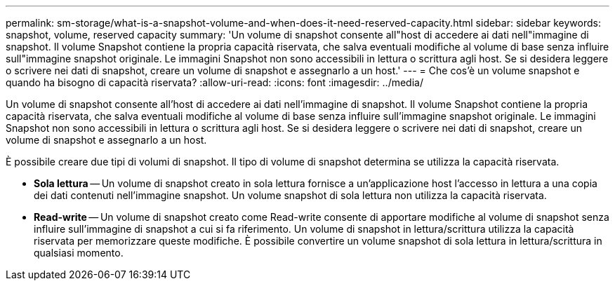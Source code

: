 ---
permalink: sm-storage/what-is-a-snapshot-volume-and-when-does-it-need-reserved-capacity.html 
sidebar: sidebar 
keywords: snapshot, volume, reserved capacity 
summary: 'Un volume di snapshot consente all"host di accedere ai dati nell"immagine di snapshot. Il volume Snapshot contiene la propria capacità riservata, che salva eventuali modifiche al volume di base senza influire sull"immagine snapshot originale. Le immagini Snapshot non sono accessibili in lettura o scrittura agli host. Se si desidera leggere o scrivere nei dati di snapshot, creare un volume di snapshot e assegnarlo a un host.' 
---
= Che cos'è un volume snapshot e quando ha bisogno di capacità riservata?
:allow-uri-read: 
:icons: font
:imagesdir: ../media/


[role="lead"]
Un volume di snapshot consente all'host di accedere ai dati nell'immagine di snapshot. Il volume Snapshot contiene la propria capacità riservata, che salva eventuali modifiche al volume di base senza influire sull'immagine snapshot originale. Le immagini Snapshot non sono accessibili in lettura o scrittura agli host. Se si desidera leggere o scrivere nei dati di snapshot, creare un volume di snapshot e assegnarlo a un host.

È possibile creare due tipi di volumi di snapshot. Il tipo di volume di snapshot determina se utilizza la capacità riservata.

* *Sola lettura* -- Un volume di snapshot creato in sola lettura fornisce a un'applicazione host l'accesso in lettura a una copia dei dati contenuti nell'immagine snapshot. Un volume snapshot di sola lettura non utilizza la capacità riservata.
* *Read-write* -- Un volume di snapshot creato come Read-write consente di apportare modifiche al volume di snapshot senza influire sull'immagine di snapshot a cui si fa riferimento. Un volume di snapshot in lettura/scrittura utilizza la capacità riservata per memorizzare queste modifiche. È possibile convertire un volume snapshot di sola lettura in lettura/scrittura in qualsiasi momento.


